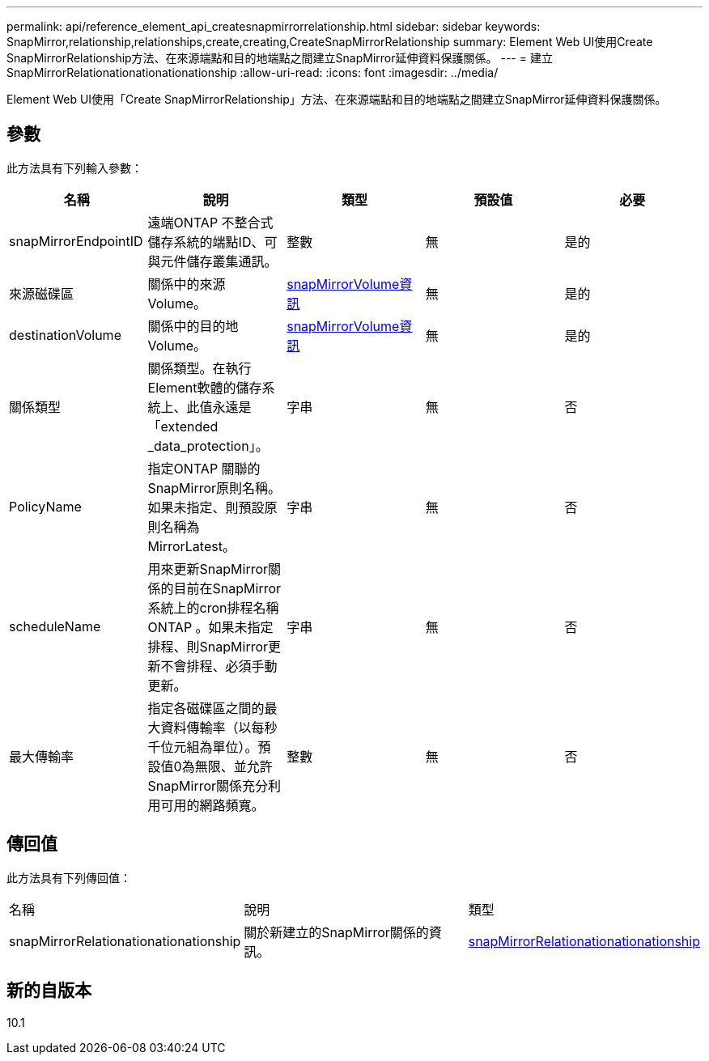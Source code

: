 ---
permalink: api/reference_element_api_createsnapmirrorrelationship.html 
sidebar: sidebar 
keywords: SnapMirror,relationship,relationships,create,creating,CreateSnapMirrorRelationship 
summary: Element Web UI使用Create SnapMirrorRelationship方法、在來源端點和目的地端點之間建立SnapMirror延伸資料保護關係。 
---
= 建立SnapMirrorRelationationationationationship
:allow-uri-read: 
:icons: font
:imagesdir: ../media/


[role="lead"]
Element Web UI使用「Create SnapMirrorRelationship」方法、在來源端點和目的地端點之間建立SnapMirror延伸資料保護關係。



== 參數

此方法具有下列輸入參數：

|===
| 名稱 | 說明 | 類型 | 預設值 | 必要 


 a| 
snapMirrorEndpointID
 a| 
遠端ONTAP 不整合式儲存系統的端點ID、可與元件儲存叢集通訊。
 a| 
整數
 a| 
無
 a| 
是的



 a| 
來源磁碟區
 a| 
關係中的來源Volume。
 a| 
xref:reference_element_api_snapmirrorvolumeinfo.adoc[snapMirrorVolume資訊]
 a| 
無
 a| 
是的



 a| 
destinationVolume
 a| 
關係中的目的地Volume。
 a| 
xref:reference_element_api_snapmirrorvolumeinfo.adoc[snapMirrorVolume資訊]
 a| 
無
 a| 
是的



 a| 
關係類型
 a| 
關係類型。在執行Element軟體的儲存系統上、此值永遠是「extended _data_protection」。
 a| 
字串
 a| 
無
 a| 
否



 a| 
PolicyName
 a| 
指定ONTAP 關聯的SnapMirror原則名稱。如果未指定、則預設原則名稱為MirrorLatest。
 a| 
字串
 a| 
無
 a| 
否



 a| 
scheduleName
 a| 
用來更新SnapMirror關係的目前在SnapMirror系統上的cron排程名稱ONTAP 。如果未指定排程、則SnapMirror更新不會排程、必須手動更新。
 a| 
字串
 a| 
無
 a| 
否



 a| 
最大傳輸率
 a| 
指定各磁碟區之間的最大資料傳輸率（以每秒千位元組為單位）。預設值0為無限、並允許SnapMirror關係充分利用可用的網路頻寬。
 a| 
整數
 a| 
無
 a| 
否

|===


== 傳回值

此方法具有下列傳回值：

|===


| 名稱 | 說明 | 類型 


 a| 
snapMirrorRelationationationationship
 a| 
關於新建立的SnapMirror關係的資訊。
 a| 
xref:reference_element_api_snapmirrorrelationship.adoc[snapMirrorRelationationationationship]

|===


== 新的自版本

10.1
